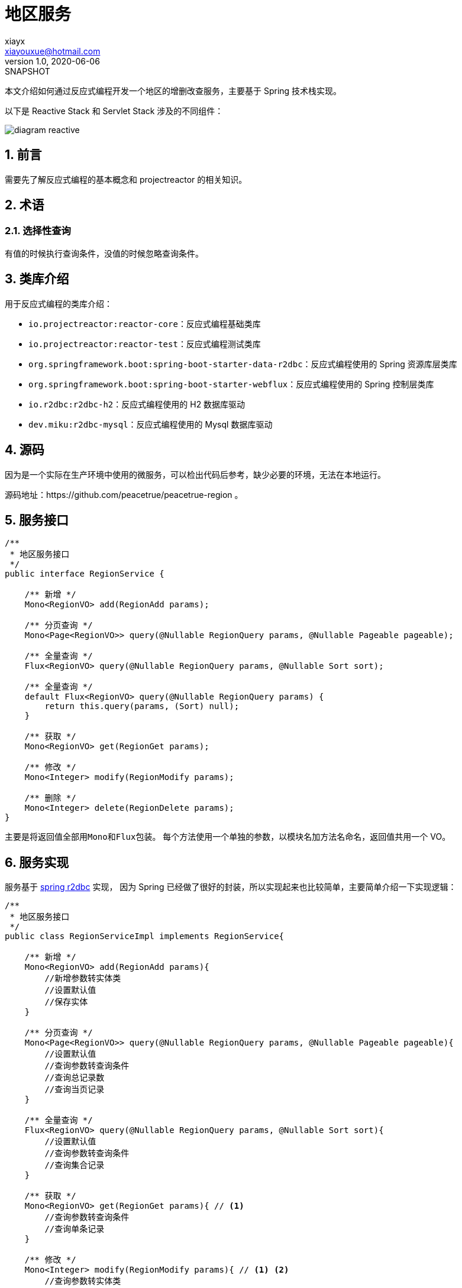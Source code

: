 = 地区服务
xiayx <xiayouxue@hotmail.com>
v1.0, 2020-06-06: SNAPSHOT
:doctype: docbook
//:toc: top
:numbered:
:imagesdir: docs/assets/images
:sourcedir: src/main/java
:resourcesdir: src/main/resources
:testsourcedir: src/test/java
:source-highlighter: highlightjs

本文介绍如何通过反应式编程开发一个地区的增删改查服务，主要基于 Spring 技术栈实现。

以下是 Reactive Stack 和 Servlet Stack 涉及的不同组件：

image::diagram-reactive.svg[]

== 前言

需要先了解反应式编程的基本概念和 projectreactor 的相关知识。

== 术语

[[选择性查询]]
=== 选择性查询

有值的时候执行查询条件，没值的时候忽略查询条件。

== 类库介绍

用于反应式编程的类库介绍：

* ``io.projectreactor:reactor-core``：反应式编程基础类库
* ``io.projectreactor:reactor-test``：反应式编程测试类库
* ``org.springframework.boot:spring-boot-starter-data-r2dbc``：反应式编程使用的 Spring 资源库层类库
* ``org.springframework.boot:spring-boot-starter-webflux``：反应式编程使用的 Spring 控制层类库
* ``io.r2dbc:r2dbc-h2``：反应式编程使用的 H2 数据库驱动
* ``dev.miku:r2dbc-mysql``：反应式编程使用的 Mysql 数据库驱动

== 源码

因为是一个实际在生产环境中使用的微服务，可以检出代码后参考，缺少必要的环境，无法在本地运行。

源码地址：https://github.com/peacetrue/peacetrue-region 。

== 服务接口

[source%nowrap,java]
----
/**
 * 地区服务接口
 */
public interface RegionService {

    /** 新增 */
    Mono<RegionVO> add(RegionAdd params);

    /** 分页查询 */
    Mono<Page<RegionVO>> query(@Nullable RegionQuery params, @Nullable Pageable pageable);

    /** 全量查询 */
    Flux<RegionVO> query(@Nullable RegionQuery params, @Nullable Sort sort);

    /** 全量查询 */
    default Flux<RegionVO> query(@Nullable RegionQuery params) {
        return this.query(params, (Sort) null);
    }

    /** 获取 */
    Mono<RegionVO> get(RegionGet params);

    /** 修改 */
    Mono<Integer> modify(RegionModify params);

    /** 删除 */
    Mono<Integer> delete(RegionDelete params);
}
----

主要是将返回值全部用``Mono``和``Flux``包装。
每个方法使用一个单独的参数，以模块名加方法名命名，返回值共用一个 VO。

== 服务实现

服务基于 https://docs.spring.io/spring-data/r2dbc/docs/1.1.0.RELEASE/reference/html/#reference[spring r2dbc^] 实现，
因为 Spring 已经做了很好的封装，所以实现起来也比较简单，主要简单介绍一下实现逻辑：

[source%nowrap,java]
----
/**
 * 地区服务接口
 */
public class RegionServiceImpl implements RegionService{

    /** 新增 */
    Mono<RegionVO> add(RegionAdd params){
        //新增参数转实体类
        //设置默认值
        //保存实体
    }

    /** 分页查询 */
    Mono<Page<RegionVO>> query(@Nullable RegionQuery params, @Nullable Pageable pageable){
        //设置默认值
        //查询参数转查询条件
        //查询总记录数
        //查询当页记录
    }

    /** 全量查询 */
    Flux<RegionVO> query(@Nullable RegionQuery params, @Nullable Sort sort){
        //设置默认值
        //查询参数转查询条件
        //查询集合记录
    }

    /** 获取 */
    Mono<RegionVO> get(RegionGet params){ // <1>
        //查询参数转查询条件
        //查询单条记录
    }

    /** 修改 */
    Mono<Integer> modify(RegionModify params){ // <1> <2>
        //查询参数转实体类
        //忽略空值属性
        //更新剩余有效属性
    }

    /** 删除 */
    Mono<Integer> delete(RegionDelete params){ // <1> <2> <3>
        //查询参数转删除条件
        //删除记录
    }
}
----
<1> 涉及到一个选择，操作的记录不存在时是否抛出异常，Spring 没有抛出异常，我这里也没有手动抛出异常，最终是不抛出异常
<2> 返回受影响的行数，记录不存在就是 0
<3> 删除仅支持单条删除，不建议支持批量删除


以下主要介绍在实际过程中必要的概念和可能会遇到的问题。

=== 操作接口

使用过程中主要涉及以下接口：

DatabaseClient::
提供基于 SQL 操作的系列接口。
例如查询地区信息：``DatabaseClient.execute("select * from region")``。
R2dbcEntityOperations::
提供基于实体类操作的系列接口，实体类通过接口方法参数指定，可以操作所有实体。
例如查询地区信息：``R2dbcEntityOperations.select(query, Region.class)``。
ReactiveCrudRepository::
提供基于指定实体类操作的系列接口，需要自己提供子类，实体类通过资源库接口的泛化参数指定，只能操作指定实体。
例如查询地区信息：
[source%nowrap,java]
----
public interface RegionRepository extends ReactiveCrudRepository<Region, Long>{}
regionRepository.findAll();
----

以上接口封装级别从低到高排列，后者的实现依赖于前者。

因为``ReactiveCrudRepository``目前没有提供分页查询，也难以实现 <<选择性查询>>，
所以我这里是使用``R2dbcEntityOperations``实现的，没有使用``ReactiveCrudRepository``。

=== 实体类映射

**spring r2dbc** 提供了基本的表名和列名映射。
表名通过``@Table("region")``注解指定，列名通过``@Column("name")``注解指定。
没有注解，默认情况下通过类名和属性名自动转换，转换规则为：驼峰式 -> 下划线分割式。

=== 构造查询条件

查询条件主要涉及到``Criteria``和``Query``两个接口。

构造查询条件基本上都要排除值为空的参数，但接口提供的操作都要求有值，
判断值是否为空还挺繁琐的，所以我这里自己简单写了相关的工具类。

.带判断的写法
[source%nowrap,java]
----
if (params.getCode() != null) {
    Criteria.where("code").like("%" + params.getCode() + "%");
}
----

.封装后的写法
[source%nowrap,java]
----
CriteriaUtils.nullableCriteria(  // <3>
    Criteria.where("code")::like,
    value -> "%" + value + "%", // <2>
    params::getCode // <1>
)
----
<1> 获取原始值
<2> 有值时，转换成条件需要的值
<3> 没值时，直接返回空条件


=== 组合查询条件

我们可以一项一项的组合查询条件：

[source%nowrap,java]
----
Criteria criteria = Criteria.empty();
if (params.getId() != null) {
    criteria = criteria.and(Criteria.where("id").in(params.getId()));
}
if (params.getCode() != null) {
    criteria = criteria.and(Criteria.where("code").like("%" + params.getCode() + "%"));
}
----

或者直接组合多项查询条件：

[source%nowrap,java]
----
List<Criteria> criteriaList = new LinkedList<>();
if (params.getId() != null) {
    criteriaList.add(Criteria.where("id").in(params.getId()));
}
if (params.getCode() != null) {
    criteriaList.add(Criteria.where("code").like("%" + params.getCode() + "%"));
}
Criteria criteria = Criteria.from(criteriaList); // <1>
----
<1> 这个地方有坑，重新写了一个替代的方法``CriteriaUtils.and``

=== 反应式流

说一下反应式流经常要用的规则。

数据源为空时，所有后续操作都会被忽略：

[source%nowrap,java]
----
Mono.empty() // <1>
    .map(value -> value + "1") // <2>
    .doOnNext(System.out::println); // <2>
----
<1> 数据源为空
<2> 所有后续操作都被忽略，不会进入到该执行方法

那么我们需要将一个为空的数据源转换为有值，该怎么做呢：

[source%nowrap,java]
----
Mono.empty()
    .switchIfEmpty(Mono.just("1")) // <1>
    .map(value -> value + "1")
    .doOnNext(System.out::println);
----
<1> 使用``switchIfEmpty``方法

在实现分页查询的时候，需要很好地使用这个规则：

[source%nowrap,java]
----
return entityTemplate.count(Query.query(where), Region.class) // <1>
        .flatMap(total -> total == 0L ? Mono.empty() : Mono.just(total)) // <2>
        .<Page<RegionVO>>flatMap(total -> { // <3>
            Query query = Query.query(where).with(finalPageable).sort(finalPageable.getSortOr(Sort.by("code")));
            return entityTemplate.select(query, Region.class)
                    .map(item -> BeanUtils.map(item, RegionVO.class))
                    .reduce(new ArrayList<>(), StreamUtils.reduceToCollection())
                    .map(item -> new PageImpl<>(item, finalPageable, total));
        })
        .switchIfEmpty(Mono.just(new PageImpl<>(Collections.emptyList())));// <4>
----
<1> 查询总记录数
<2> 总记录数为 0 时，转换为空数据源，因为后续不需要再查询分页记录
<3> 如果总记录数大于 0，则查询分页记录
<4> 总记录数为 0 时，直接返回空分页对象

== 待解决问题

=== SQL 参数展示

r2dbc 提供带占位符的SQL语句，但占位符的具体值没有提供。

.示例
[source%nowrap,sql]
----
Executing SQL statement [INSERT INTO region (code, name, remark, parent_id) VALUES ($1, $2, $3, $4)]
----

